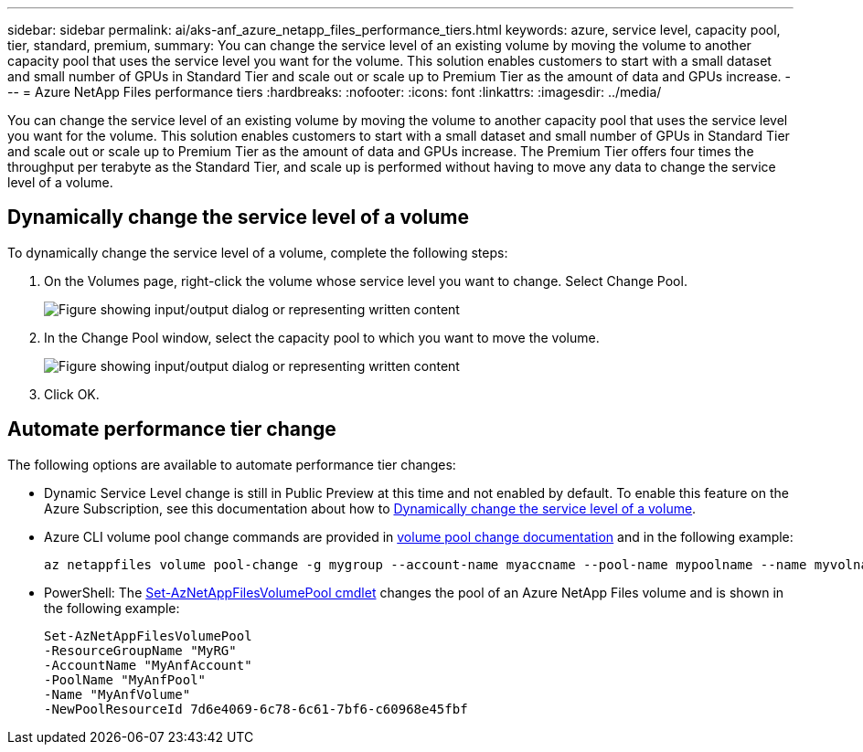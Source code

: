 ---
sidebar: sidebar
permalink: ai/aks-anf_azure_netapp_files_performance_tiers.html
keywords: azure, service level, capacity pool, tier, standard, premium,
summary: You can change the service level of an existing volume by moving the volume to another capacity pool that uses the service level you want for the volume. This solution enables customers to start with a small dataset and small number of GPUs in Standard Tier and scale out or scale up to Premium Tier as the amount of data and GPUs increase.
---
= Azure NetApp Files performance tiers
:hardbreaks:
:nofooter:
:icons: font
:linkattrs:
:imagesdir: ../media/

//
// This file was created with NDAC Version 2.0 (August 17, 2020)
//
// 2021-08-12 10:46:35.660332
//

[.lead]
You can change the service level of an existing volume by moving the volume to another capacity pool that uses the service level you want for the volume. This solution enables customers to start with a small dataset and small number of GPUs in Standard Tier and scale out or scale up to Premium Tier as the amount of data and GPUs increase.  The Premium Tier offers four times the throughput per terabyte as the Standard Tier, and scale up is performed without having to move any data to change the service level of a volume.

== Dynamically change the service level of a volume

To dynamically change the service level of a volume, complete the following steps:

. On the Volumes page, right-click the volume whose service level you want to change. Select Change Pool.
+
image:aks-anf_image10.png["Figure showing input/output dialog or representing written content"]

. In the Change Pool window, select the capacity pool to which you want to move the volume.
+
image:aks-anf_image11.png["Figure showing input/output dialog or representing written content"]

. Click OK.

== Automate performance tier change

The following options are available to automate performance tier changes:

* Dynamic Service Level change is still in Public Preview at this time and not enabled by default.  To enable this feature on the Azure Subscription, see this documentation about how to https://docs.microsoft.com/azure/azure-netapp-files/dynamic-change-volume-service-level[Dynamically change the service level of a volume^].
* Azure CLI volume pool change commands are provided in https://docs.microsoft.com/en-us/cli/azure/netappfiles/volume?view=azure-cli-latest&viewFallbackFrom=azure-cli-latest%20-%20az_netappfiles_volume_pool_change[volume pool change documentation^] and in the following example:
+
....
az netappfiles volume pool-change -g mygroup --account-name myaccname --pool-name mypoolname --name myvolname --new-pool-resource-id mynewresourceid
....

* PowerShell:  The https://docs.microsoft.com/powershell/module/az.netappfiles/set-aznetappfilesvolumepool?view=azps-5.8.0[Set-AzNetAppFilesVolumePool cmdlet^] changes the pool of an Azure NetApp Files volume and is shown in the following example:
+
....
Set-AzNetAppFilesVolumePool
-ResourceGroupName "MyRG"
-AccountName "MyAnfAccount"
-PoolName "MyAnfPool"
-Name "MyAnfVolume"
-NewPoolResourceId 7d6e4069-6c78-6c61-7bf6-c60968e45fbf
....
